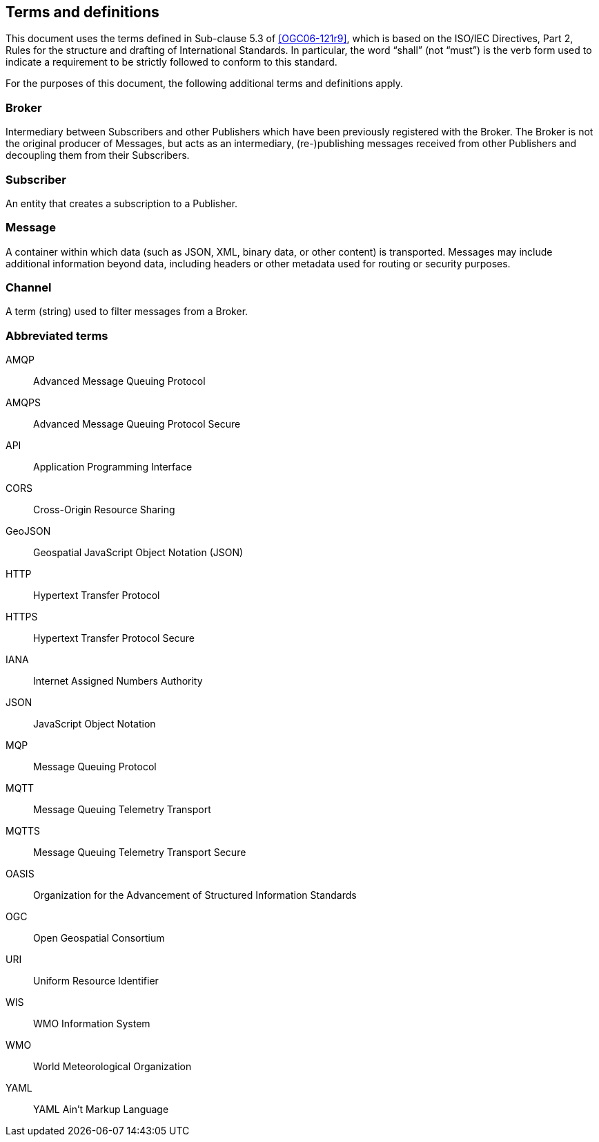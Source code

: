 == Terms and definitions

This document uses the terms defined in Sub-clause 5.3 of <<OGC06-121r9>>, which is based on the ISO/IEC Directives, Part 2, Rules for the structure and drafting of International Standards. In particular, the word "`shall`" (not "`must`") is the verb form used to indicate a requirement to be strictly followed to conform to this standard.

For the purposes of this document, the following additional terms and definitions apply.

=== Broker

Intermediary between Subscribers and other Publishers which have been previously registered with the Broker. The Broker is not the original producer of Messages, but acts as an intermediary, (re-)publishing messages received from other Publishers and decoupling them from their Subscribers.

=== Subscriber

An entity that creates a subscription to a Publisher.

=== Message

A container within which data (such as JSON, XML, binary data, or other content) is transported. Messages may include additional information beyond data, including headers or other metadata used for routing or security purposes.

=== Channel

A term (string) used to filter messages from a Broker.

=== Abbreviated terms

AMQP::
  Advanced Message Queuing Protocol
AMQPS::
  Advanced Message Queuing Protocol Secure
API::
  Application Programming Interface
CORS::
  Cross-Origin Resource Sharing
GeoJSON::
   Geospatial JavaScript Object Notation (JSON)
HTTP::
  Hypertext Transfer Protocol
HTTPS::
  Hypertext Transfer Protocol Secure
IANA::
  Internet Assigned Numbers Authority
JSON::
  JavaScript Object Notation
MQP::
  Message Queuing Protocol
MQTT::
  Message Queuing Telemetry Transport 
MQTTS::
  Message Queuing Telemetry Transport Secure
OASIS::
  Organization for the Advancement of Structured Information Standards 
OGC::
  Open Geospatial Consortium
URI::
  Uniform Resource Identifier
WIS::
  WMO Information System
WMO::
  World Meteorological Organization
YAML::
  YAML Ain't Markup Language
